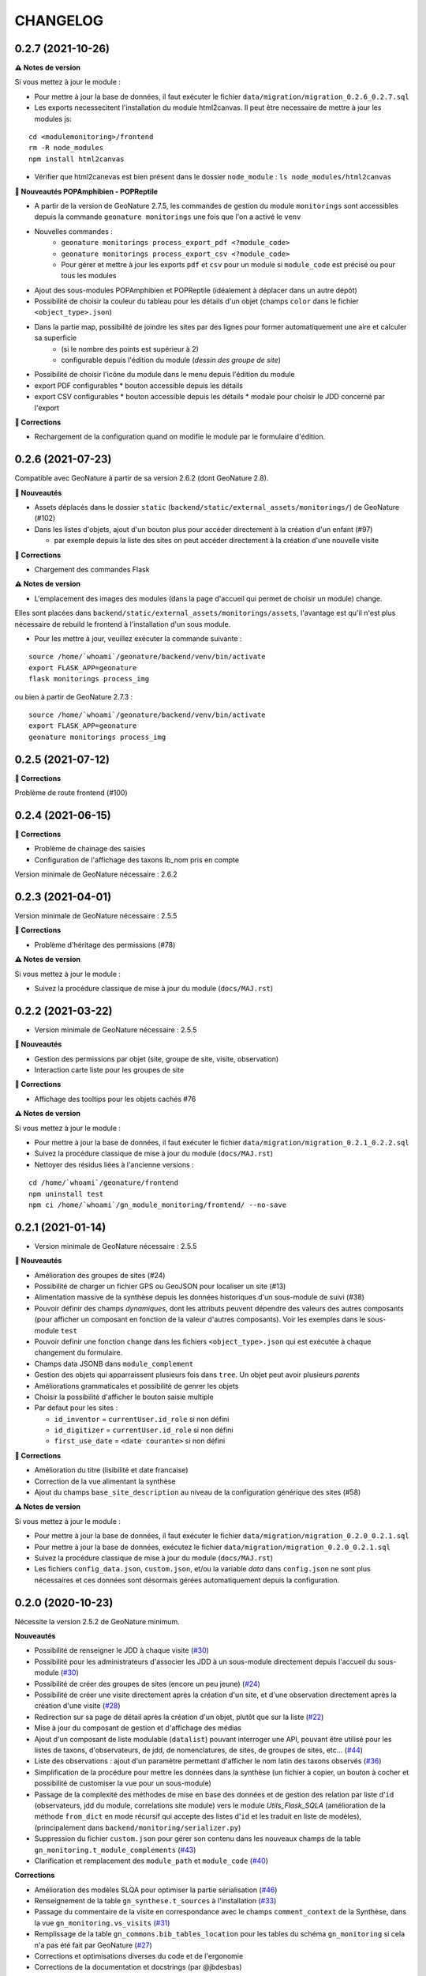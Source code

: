 =========
CHANGELOG
=========

0.2.7 (2021-10-26)
------------------

**⚠️ Notes de version**

Si vous mettez à jour le module :

* Pour mettre à jour la base de données, il faut exécuter le fichier ``data/migration/migration_0.2.6_0.2.7.sql``
* Les exports necessecitent l'installation du module html2canvas. Il peut être necessaire de mettre à jour les modules js:

::

    cd <modulemonitoring>/frontend
    rm -R node_modules
    npm install html2canvas
   
* Vérifier que html2canevas est bien présent dans le dossier ``node_module`` : ``ls node_modules/html2canvas``

**🚀 Nouveautés POPAmphibien - POPReptile**

* A partir de la version de GeoNature 2.7.5, les commandes de gestion du module ``monitorings`` sont accessibles depuis la commande ``geonature monitorings`` une fois que l'on a activé le ``venv``
* Nouvelles commandes :
    * ``geonature monitorings process_export_pdf <?module_code>``
    * ``geonature monitorings process_export_csv <?module_code>``
    * Pour gérer et mettre à jour les exports ``pdf`` et ``csv`` pour un module si ``module_code`` est précisé ou pour tous les modules

* Ajout des sous-modules POPAmphibien et POPReptile (idéalement à déplacer dans un autre dépôt)
* Possibilité de choisir la couleur du tableau pour les détails d'un objet (champs ``color`` dans le fichier ``<object_type>.json``)
* Dans la partie map, possibilité de joindre les sites par des lignes pour former automatiquement une aire et calculer sa superficie
    * (si le nombre des points est supérieur à 2)
    * configurable depuis l'édition du module (`dessin des groupe de site`)

* Possibilité de choisir l'icône du module dans le menu depuis l'édition du module

* export PDF configurables
  * bouton accessible depuis les détails
* export CSV configurables
  * bouton accessible depuis les détails
  * modale pour choisir le JDD concerné par l'export

**🐛 Corrections**

* Rechargement de la configuration quand on modifie le module par le formulaire d'édition.

0.2.6 (2021-07-23)
------------------

Compatible avec GeoNature à partir de sa version 2.6.2 (dont GeoNature 2.8).

**🚀 Nouveautés**

* Assets déplacés dans le dossier ``static`` (``backend/static/external_assets/monitorings/``) de GeoNature (#102)
* Dans les listes d'objets, ajout d'un bouton plus pour accéder directement à la création d'un enfant (#97)

  * par exemple depuis la liste des sites on peut accéder directement à la création d'une nouvelle visite

**🐛 Corrections**

* Chargement des commandes Flask

**⚠️ Notes de version**

* L'emplacement des images des modules (dans la page d'accueil qui permet de choisir un module) change.

Elles sont placées dans ``backend/static/external_assets/monitorings/assets``, l'avantage est qu'il n'est plus nécessaire de rebuild le frontend à l'installation d'un sous module.

* Pour les mettre à jour, veuillez exécuter la commande suivante :

::

  source /home/`whoami`/geonature/backend/venv/bin/activate
  export FLASK_APP=geonature
  flask monitorings process_img

ou bien à partir de GeoNature 2.7.3 :

::

  source /home/`whoami`/geonature/backend/venv/bin/activate
  export FLASK_APP=geonature
  geonature monitorings process_img

0.2.5 (2021-07-12)
------------------

**🐛 Corrections**

Problème de route frontend (#100)

0.2.4 (2021-06-15)
------------------

**🐛 Corrections**

* Problème de chainage des saisies
* Configuration de l'affichage des taxons lb_nom pris en compte

Version minimale de GeoNature nécessaire : 2.6.2

0.2.3 (2021-04-01)
------------------

Version minimale de GeoNature nécessaire : 2.5.5

**🐛 Corrections**

* Problème d'héritage des permissions (#78)

**⚠️ Notes de version**

Si vous mettez à jour le module :

* Suivez la procédure classique de mise à jour du module (``docs/MAJ.rst``)

0.2.2 (2021-03-22)
------------------

* Version minimale de GeoNature nécessaire : 2.5.5

**🚀 Nouveautés**

* Gestion des permissions par objet (site, groupe de site, visite, observation)
* Interaction carte liste pour les groupes de site

**🐛 Corrections**

* Affichage des tooltips pour les objets cachés #76


**⚠️ Notes de version**

Si vous mettez à jour le module :

* Pour mettre à jour la base de données, il faut exécuter le fichier ``data/migration/migration_0.2.1_0.2.2.sql``
* Suivez la procédure classique de mise à jour du module (``docs/MAJ.rst``)
* Nettoyer des résidus liées à l'ancienne versions :

::

  cd /home/`whoami`/geonature/frontend
  npm uninstall test
  npm ci /home/`whoami`/gn_module_monitoring/frontend/ --no-save

0.2.1 (2021-01-14)
------------------

* Version minimale de GeoNature nécessaire : 2.5.5

**🚀 Nouveautés**

* Amélioration des groupes de sites (#24)
* Possibilité de charger un fichier GPS ou GeoJSON pour localiser un site (#13)
* Alimentation massive de la synthèse depuis les données historiques d'un sous-module de suivi (#38)
* Pouvoir définir des champs *dynamiques*, dont les attributs peuvent dépendre des valeurs des autres composants (pour afficher un composant en fonction de la valeur d'autres composants). Voir les exemples dans le sous-module ``test``
* Pouvoir definir une fonction ``change`` dans les fichiers ``<object_type>.json`` qui est exécutée à chaque changement du formulaire.
* Champs data JSONB dans ``module_complement``
* Gestion des objets qui apparraissent plusieurs fois dans ``tree``. Un objet peut avoir plusieurs `parents`
* Améliorations grammaticales et possibilité de genrer les objets
* Choisir la possibilité d'afficher le bouton saisie multiple
* Par defaut pour les sites :

  * ``id_inventor`` = ``currentUser.id_role`` si non défini
  * ``id_digitizer`` = ``currentUser.id_role`` si non défini
  * ``first_use_date`` = ``<date courante>`` si non défini

**🐛 Corrections**

* Amélioration du titre (lisibilité et date francaise)
* Correction de la vue alimentant la synthèse
* Ajout du champs ``base_site_description`` au niveau de la configuration générique des sites (#58)

**⚠️ Notes de version**

Si vous mettez à jour le module :

* Pour mettre à jour la base de données, il faut exécuter le fichier ``data/migration/migration_0.2.0_0.2.1.sql``
* Pour mettre à jour la base de données, exécutez le fichier ``data/migration/migration_0.2.0_0.2.1.sql``
* Suivez la procédure classique de mise à jour du module (``docs/MAJ.rst``)
* Les fichiers ``config_data.json``, ``custom.json``, et/ou la variable `data` dans ``config.json`` ne sont plus nécessaires et ces données sont désormais gérées automatiquement depuis la configuration.

0.2.0 (2020-10-23)
------------------

Nécessite la version 2.5.2 de GeoNature minimum.

**Nouveautés**

* Possibilité de renseigner le JDD à chaque visite (`#30 <https://github.com/PnX-SI/gn_module_monitoring/issues/30>`__)
* Possibilité pour les administrateurs d'associer les JDD à un sous-module directement depuis l'accueil du sous-module (`#30 <https://github.com/PnX-SI/gn_module_monitoring/issues/30>`__)
* Possibilité de créer des groupes de sites (encore un peu jeune) (`#24 <https://github.com/PnX-SI/gn_module_monitoring/issues/24>`__)
* Possibilité de créer une visite directement après la création d'un site, et d'une observation directement après la création d'une visite (`#28 <https://github.com/PnX-SI/gn_module_monitoring/issues/28>`__)
* Redirection sur sa page de détail après la création d'un objet, plutôt que sur la liste (`#22 <https://github.com/PnX-SI/gn_module_monitoring/issues/22>`__)
* Mise à jour du composant de gestion et d'affichage des médias
* Ajout d'un composant de liste modulable (``datalist``) pouvant interroger une API, pouvant être utilisé pour les listes de taxons, d'observateurs, de jdd, de nomenclatures, de sites, de groupes de sites, etc... (`#44 <https://github.com/PnX-SI/gn_module_monitoring/issues/44>`__)
* Liste des observations : ajout d'un paramètre permettant d'afficher le nom latin des taxons observés (`#36 <https://github.com/PnX-SI/gn_module_monitoring/issues/36>`__)
* Simplification de la procédure pour mettre les données dans la synthèse (un fichier à copier, un bouton à cocher et possibilité de customiser la vue pour un sous-module)
* Passage de la complexité des méthodes de mise en base des données et de gestion des relation par liste d'``id`` (observateurs, jdd du module, correlations site module) vers le module `Utils_Flask_SQLA` (amélioration de la méthode ``from_dict`` en mode récursif qui accepte des listes d'``id`` et les traduit en liste de modèles), (principalement dans ``backend/monitoring/serializer.py``)
* Suppression du fichier ``custom.json`` pour gérer son contenu dans les nouveaux champs de la table ``gn_monitoring.t_module_complements`` (`#43 <https://github.com/PnX-SI/gn_module_monitoring/issues/43>`__)
* Clarification et remplacement des ``module_path`` et ``module_code`` (`#40 <https://github.com/PnX-SI/gn_module_monitoring/issues/40>`__)

**Corrections**

* Amélioration des modèles SLQA pour optimiser la partie sérialisation (`#46 <https://github.com/PnX-SI/gn_module_monitoring/issues/46>`__)
* Renseignement de la table ``gn_synthese.t_sources`` à l'installation (`#33 <https://github.com/PnX-SI/gn_module_monitoring/issues/33>`__)
* Passage du commentaire de la visite en correspondance avec le champs ``comment_context`` de la Synthèse, dans la vue ``gn_monitoring.vs_visits`` (`#31 <https://github.com/PnX-SI/gn_module_monitoring/issues/31>`__)
* Remplissage de la table ``gn_commons.bib_tables_location`` pour les tables du schéma ``gn_monitoring`` si cela n'a pas été fait par GeoNature (`#27 <https://github.com/PnX-SI/gn_module_monitoring/issues/27>`__)
* Corrections et optimisations diverses du code et de l'ergonomie
* Corrections de la documentation et docstrings (par @jbdesbas)

**⚠️ Notes de version**

Si vous mettez à jour le module depuis la version 0.1.0 :

* Les fichiers ``custom.json`` ne sont plus utiles (la configuration spécifique à une installation (liste utilisateurs, etc..)
est désormais gérée dans la base de données, dans la table ``gn_monitoring.t_module_complements``)
* Dans les fichiers ``config.json``, la variable ``data`` (pour précharger les données (nomenclatures, etc..)) est désormais calculée depuis la configuration.
* Pour mettre à jour la base de données, il faut exécuter le fichier ``data/migration/migration_0.1.0_0.2.0.sql``
* Suivez la procédure classique de mise à jour du module (``docs/MAJ.rst``)

0.1.0 (2020-06-30)
------------------

Première version fonctionelle du module Monitoring de GeoNature. Nécessite la version 2.4.1 de GeoNature minimum.

**Fonctionnalités**

* Génération dynamique de sous-modules de gestion de protocoles de suivi
* Saisie et consultation de sites, visites et observations dans chaque sous-module
* Génération dynamique des champs spécifiques à chaque sous-module au niveau des sites, visites et observations (à partir de configurations json et basé sur le composant ``DynamicForm`` de GeoNature)
* Ajout de tables complémentaires pour étendre les tables ``t_base_sites`` et ``t_base_visits`` du schema ``gn_monitoring`` permettant de stocker dans un champs de type ``jsonb`` les contenus des champs dynamiques spécifiques à chaque sous-module
* Ajout de médias locaux ou distants (images, PDF, ...) sur les différents objets du module, stockés dans la table verticale ``gn_commons.t_medias``
* Mise en place de fonctions SQL et de vues permettant d'alimenter la Synthèse de GeoNature à partir des données des sous-modules des protocoles de suivi (#14)
* Ajout d'une commande d'installation d'un sous-module (``flask monitoring install <module_dir_config_path> <module_code>``)
* Ajout d'une commande de suppression d'un sous-module (``remove_monitoring_module_cmd(module_code)``)
* Documentation de l'installation et de la configuration d'un sous-module de protocole de suivi

* Des exemples de sous-modules sont présents [ici](https://github.com/PnCevennes/protocoles_suivi/)
